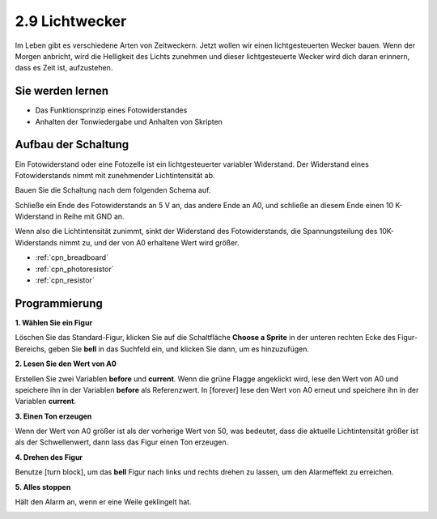.. _light_alarm:

2.9 Lichtwecker
======================

Im Leben gibt es verschiedene Arten von Zeitweckern. Jetzt wollen wir einen lichtgesteuerten Wecker bauen. Wenn der Morgen anbricht, wird die Helligkeit des Lichts zunehmen und dieser lichtgesteuerte Wecker wird dich daran erinnern, dass es Zeit ist, aufzustehen.

.. image:: img/10_clock.png

Sie werden lernen
---------------------

- Das Funktionsprinzip eines Fotowiderstandes
- Anhalten der Tonwiedergabe und Anhalten von Skripten



Aufbau der Schaltung
-----------------------

Ein Fotowiderstand oder eine Fotozelle ist ein lichtgesteuerter variabler Widerstand. Der Widerstand eines Fotowiderstands nimmt mit zunehmender Lichtintensität ab.

Bauen Sie die Schaltung nach dem folgenden Schema auf.

Schließe ein Ende des Fotowiderstands an 5 V an, das andere Ende an A0, und schließe an diesem Ende einen 10 K-Widerstand in Reihe mit GND an.

Wenn also die Lichtintensität zunimmt, sinkt der Widerstand des Fotowiderstands, die Spannungsteilung des 10K-Widerstands nimmt zu, und der von A0 erhaltene Wert wird größer.

.. image:: img/circuit/photoresistor_circuit.png

* :ref:`cpn_breadboard`
* :ref:`cpn_photoresistor` 
* :ref:`cpn_resistor`

Programmierung
------------------

**1. Wählen Sie ein Figur**

Löschen Sie das Standard-Figur, klicken Sie auf die Schaltfläche **Choose a Sprite** in der unteren rechten Ecke des Figur-Bereichs, geben Sie **bell** in das Suchfeld ein, und klicken Sie dann, um es hinzuzufügen.

.. image:: img/10_sprite.png

**2. Lesen Sie den Wert von A0**

Erstellen Sie zwei Variablen **before** und **current**. Wenn die grüne Flagge angeklickt wird, lese den Wert von A0 und speichere ihn in der Variablen **before** als Referenzwert. In [forever] lese den Wert von A0 erneut und speichere ihn in der Variablen **current**.

.. image:: img/10_reada0.png

**3. Einen Ton erzeugen**

Wenn der Wert von A0 größer ist als der vorherige Wert von 50, was bedeutet, dass die aktuelle Lichtintensität größer ist als der Schwellenwert, dann lass das Figur einen Ton erzeugen.

.. image:: img/10_sound.png

**4. Drehen des Figur**

Benutze [turn block], um das **bell** Figur nach links und rechts drehen zu lassen, um den Alarmeffekt zu erreichen.

.. image:: img/10_turn.png

**5. Alles stoppen**

Hält den Alarm an, wenn er eine Weile geklingelt hat.

.. image:: img/10_stop.png

